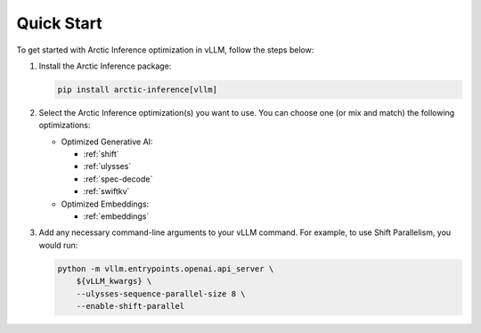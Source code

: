 
.. _quickstart:

===========
Quick Start
===========

To get started with Arctic Inference optimization in vLLM, follow the steps below:

1. Install the Arctic Inference package:

   .. code-block:: bash

      pip install arctic-inference[vllm]

2. Select the Arctic Inference optimization(s) you want to use. You can
   choose one (or mix and match) the following optimizations:

   - Optimized Generative AI:

     - :ref:`shift`
     - :ref:`ulysses`
     - :ref:`spec-decode`
     - :ref:`swiftkv`

   - Optimized Embeddings:

     - :ref:`embeddings`

3. Add any necessary command-line arguments to your vLLM command. For example, to use
   Shift Parallelism, you would run:

   .. code-block:: bash

      python -m vllm.entrypoints.openai.api_server \
          ${vLLM_kwargs} \
          --ulysses-sequence-parallel-size 8 \
          --enable-shift-parallel
